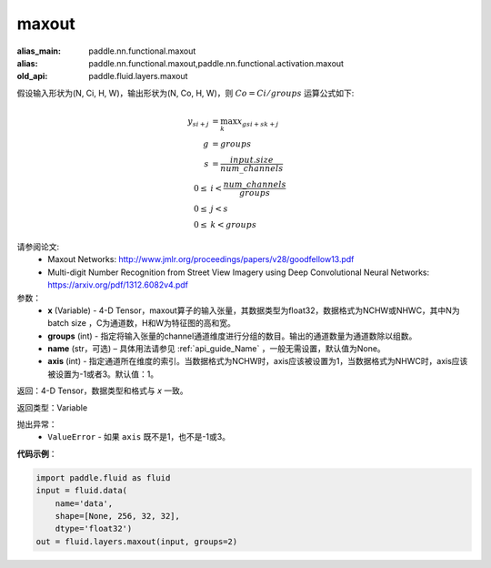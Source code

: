 .. _cn_api_fluid_layers_maxout:

maxout
-------------------------------

.. py:function:: paddle.fluid.layers.maxout(x, groups, name=None, axis=1)

:alias_main: paddle.nn.functional.maxout
:alias: paddle.nn.functional.maxout,paddle.nn.functional.activation.maxout
:old_api: paddle.fluid.layers.maxout






假设输入形状为(N, Ci, H, W)，输出形状为(N, Co, H, W)，则 :math:`Co=Ci/groups` 运算公式如下:

.. math::

  y_{si+j} &= \max_k x_{gsi + sk + j} \\
  g &= groups \\
  s &= \frac{input.size}{num\_channels} \\
  0 \le &i < \frac{num\_channels}{groups} \\
  0 \le &j < s \\
  0 \le &k < groups


请参阅论文:
  - Maxout Networks:  http://www.jmlr.org/proceedings/papers/v28/goodfellow13.pdf
  - Multi-digit Number Recognition from Street View Imagery using Deep Convolutional Neural Networks: https://arxiv.org/pdf/1312.6082v4.pdf

参数：
    - **x** (Variable) - 4-D Tensor，maxout算子的输入张量，其数据类型为float32，数据格式为NCHW或NHWC，其中N为 batch size ，C为通道数，H和W为特征图的高和宽。
    - **groups** (int) - 指定将输入张量的channel通道维度进行分组的数目。输出的通道数量为通道数除以组数。
    - **name** (str，可选) – 具体用法请参见 :ref:`api_guide_Name` ，一般无需设置，默认值为None。 
    - **axis** (int) - 指定通道所在维度的索引。当数据格式为NCHW时，axis应该被设置为1，当数据格式为NHWC时，axis应该被设置为-1或者3。默认值：1。

返回：4-D Tensor，数据类型和格式与 `x` 一致。

返回类型：Variable

抛出异常：
    - ``ValueError`` - 如果 ``axis`` 既不是1，也不是-1或3。

**代码示例**：

.. code-block:: python

    import paddle.fluid as fluid
    input = fluid.data(
        name='data',
        shape=[None, 256, 32, 32],
        dtype='float32')
    out = fluid.layers.maxout(input, groups=2)
